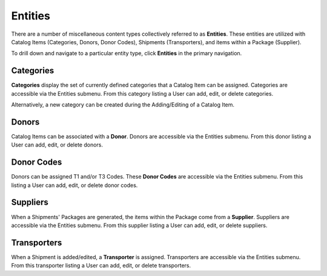Entities
======================

There are a number of miscellaneous content types collectively referred to as
**Entities**. These entities are utilized with Catalog Items (Categories, Donors, Donor Codes),
Shipments (Transporters), and items within a Package (Supplier).

To drill down and navigate to a particular entity type, click **Entities** in
the primary navigation.


Categories
------------------------

**Categories** display the set of currently defined categories that a Catalog Item
can be assigned. Categories are accessible via the Entities submenu. From
this category listing a User can add, edit, or delete categories.

Alternatively, a new category can be created during the Adding/Editing of a Catalog Item.


Donors
-------

Catalog Items can be associated with a **Donor**. Donors are accessible via the Entities submenu.
From this donor listing a User can add, edit, or delete donors.


Donor Codes
------------


Donors can be assigned T1 and/or T3 Codes. These **Donor Codes**  are accessible via the Entities submenu.
From this listing a User can add, edit, or delete donor codes.


Suppliers
------------

When a Shipments' Packages are generated, the items within the Package come from a **Supplier**.
Suppliers are accessible via the Entities submenu. From this supplier listing a User can add, edit, or delete suppliers.


Transporters
------------

When a Shipment is added/edited, a **Transporter** is assigned. Transporters are accessible via the Entities submenu.
From this transporter listing a User can add, edit, or delete transporters.
